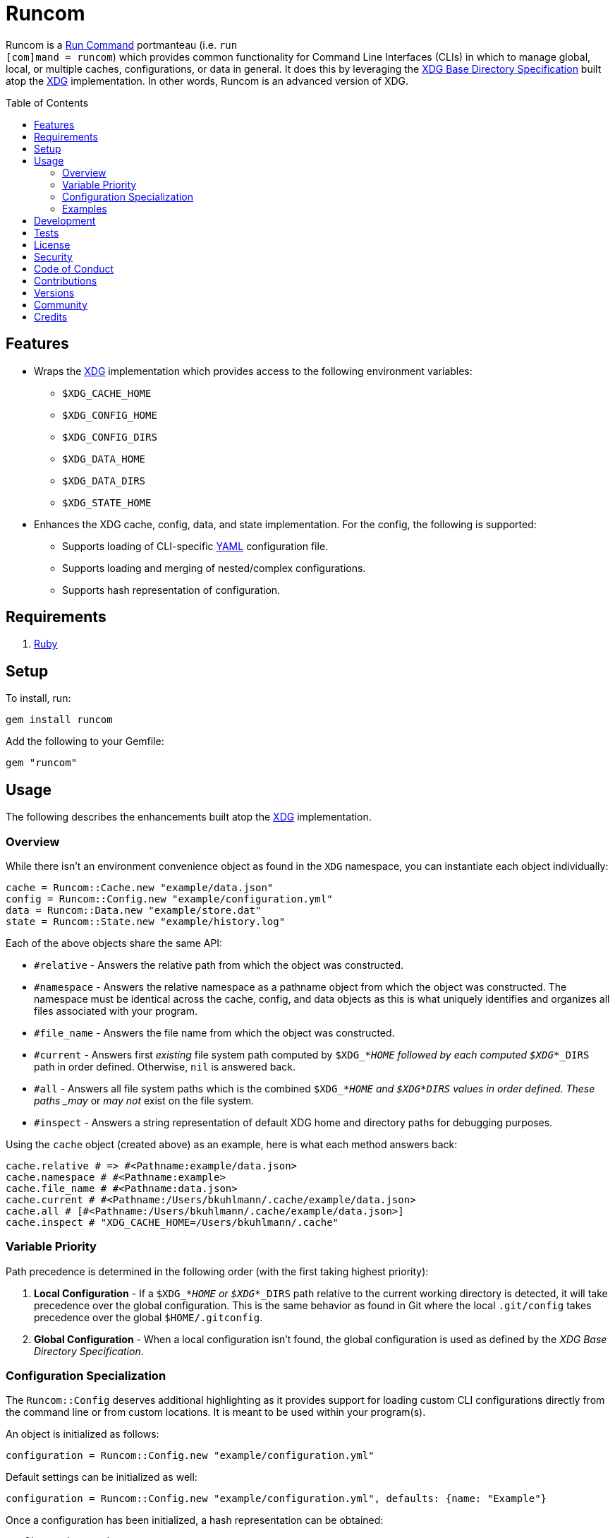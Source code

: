 :toc: macro
:toclevels: 5
:figure-caption!:

= Runcom

Runcom is a link:https://en.wikipedia.org/wiki/Run_commands[Run Command] portmanteau (i.e. `run +
[com]mand = runcom`) which provides common functionality for Command Line Interfaces (CLIs) in which
to manage global, local, or multiple caches, configurations, or data in general. It does this by
leveraging the https://standards.freedesktop.org/basedir-spec/basedir-spec-latest.html[XDG Base
Directory Specification] built atop the link:https://www.alchemists.io/projects/xdg[XDG]
implementation. In other words, Runcom is an advanced version of XDG.

toc::[]

== Features

* Wraps the link:https://www.alchemists.io/projects/xdg[XDG] implementation which provides access to
  the following environment variables:
** `$XDG_CACHE_HOME`
** `$XDG_CONFIG_HOME`
** `$XDG_CONFIG_DIRS`
** `$XDG_DATA_HOME`
** `$XDG_DATA_DIRS`
** `$XDG_STATE_HOME`
* Enhances the XDG cache, config, data, and state implementation. For the config, the following is
  supported:
** Supports loading of CLI-specific http://yaml.org[YAML] configuration file.
** Supports loading and merging of nested/complex configurations.
** Supports hash representation of configuration.

== Requirements

. https://www.ruby-lang.org[Ruby]

== Setup

To install, run:

[source,bash]
----
gem install runcom
----

Add the following to your Gemfile:

[source,ruby]
----
gem "runcom"
----

== Usage

The following describes the enhancements built atop the
link:https://www.alchemists.io/projects/xdg[XDG] implementation.

=== Overview

While there isn’t an environment convenience object as found in the `+XDG+` namespace, you can
instantiate each object individually:

[source,ruby]
----
cache = Runcom::Cache.new "example/data.json"
config = Runcom::Config.new "example/configuration.yml"
data = Runcom::Data.new "example/store.dat"
state = Runcom::State.new "example/history.log"
----

Each of the above objects share the same API:

* `#relative` - Answers the relative path from which the object was constructed.
* `#namespace` - Answers the relative namespace as a pathname object from which the object was
  constructed. The namespace must be identical across the cache, config, and data objects as this is
  what uniquely identifies and organizes all files associated with your program.
* `#file_name` - Answers the file name from which the object was constructed.
* `#current` - Answers first _existing_ file system path computed by `$XDG_*_HOME` followed by each
  computed `$XDG_*_DIRS` path in order defined. Otherwise, `nil` is answered back.
* `#all` - Answers all file system paths which is the combined `$XDG_*_HOME` and
  `$XDG_*_DIRS` values in order defined. These paths _may_ or _may not_ exist on the file system.
* `#inspect` - Answers a string representation of default XDG home and directory paths for debugging
  purposes.

Using the `cache` object (created above) as an example, here is what each method answers back:

[source,ruby]
----
cache.relative # => #<Pathname:example/data.json>
cache.namespace # #<Pathname:example>
cache.file_name # #<Pathname:data.json>
cache.current # #<Pathname:/Users/bkuhlmann/.cache/example/data.json>
cache.all # [#<Pathname:/Users/bkuhlmann/.cache/example/data.json>]
cache.inspect # "XDG_CACHE_HOME=/Users/bkuhlmann/.cache"
----

=== Variable Priority

Path precedence is determined in the following order (with the first taking highest priority):

. *Local Configuration* - If a `$XDG_*_HOME` or `$XDG_*_DIRS` path relative to the
  current working directory is detected, it will take precedence over the global configuration.
  This is the same behavior as found in Git where the local `.git/config` takes precedence over the
  global `$HOME/.gitconfig`.
. *Global Configuration* - When a local configuration isn’t found, the global configuration is used
  as defined by the _XDG Base Directory Specification_.

=== Configuration Specialization

The `Runcom::Config` deserves additional highlighting as it provides support for loading custom
CLI configurations directly from the command line or from custom locations. It is meant to be used
within your program(s).

An object is initialized as follows:

[source,ruby]
----
configuration = Runcom::Config.new "example/configuration.yml"
----

Default settings can be initialized as well:

[source,ruby]
----
configuration = Runcom::Config.new "example/configuration.yml", defaults: {name: "Example"}
----

Once a configuration has been initialized, a hash representation can be obtained:

[source,ruby]
----
configuration.to_h
----

A configuration can be merged with another hash (handy for runtime overrides):

[source,ruby]
----
updated_configuration = configuration.merge {name: "Updated Name"}
----

A configuration can also be merged with another configuration:

[source,ruby]
----
updated_configuration = configuration.merge Runcom::Config.new("other", defaults: {a: 1})
----

The current path of the configuration can be asked for as well:

[source,ruby]
----
configuration.current # "~/.config/example/configuration.yml"
----

For further details, study the public interface as provided by the
link:lib/runcom/config.rb[`Runcom::Config`] object.

=== Examples

Examples of gems built atop this gem are:

* link:https://www.alchemists.io/projects/rubysmith[Rubysmith] - A command line interface for
  smithing Ruby projects.
* link:https://www.alchemists.io/projects/gemsmith[Gemsmith] - A command line interface for smithing
  new Ruby gems.
* link:https://www.alchemists.io/projects/git-lint[Git Lint] - Enforces consistent Git commits.
* link:https://www.alchemists.io/projects/milestoner[Milestoner] - A command line interface for
  releasing Git repository milestones.
* link:https://www.alchemists.io/projects/pennyworth[Pennyworth] - A command line interface that
  enhances and extends link:https://www.alfredapp.com[Alfred] with Ruby support.
* link:https://www.alchemists.io/projects/pragmater[Pragmater] - A command line interface for
  managing/formatting source file pragma comments.
* link:https://www.alchemists.io/projects/sublime_text_kit[Sublime Text Kit] - A command line
  interface for managing Sublime Text metadata.
* link:https://www.alchemists.io/projects/tocer[Tocer] - A command line interface for generating
  table of contents for Markdown files.

== Development

To contribute, run:

[source,bash]
----
git clone https://github.com/bkuhlmann/runcom
cd runcom
bin/setup
----

You can also use the IRB console for direct access to all objects:

[source,bash]
----
bin/console
----

== Tests

To test, run:

[source,bash]
----
bundle exec rake
----

== link:https://www.alchemists.io/policies/license[License]

== link:https://www.alchemists.io/policies/security[Security]

== link:https://www.alchemists.io/policies/code_of_conduct[Code of Conduct]

== link:https://www.alchemists.io/policies/contributions[Contributions]

== link:https://www.alchemists.io/projects/runcom/versions[Versions]

== link:https://www.alchemists.io/community[Community]

== Credits

* Built with link:https://www.alchemists.io/projects/gemsmith[Gemsmith].
* Engineered by link:https://www.alchemists.io/team/brooke_kuhlmann[Brooke Kuhlmann].
